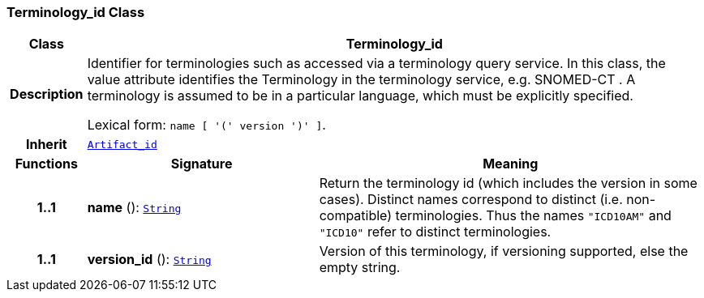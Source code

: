 === Terminology_id Class

[cols="^1,3,5"]
|===
h|*Class*
2+^h|*Terminology_id*

h|*Description*
2+a|Identifier for terminologies such as accessed via a terminology query service. In this class, the value attribute identifies the Terminology in the terminology service, e.g.  SNOMED-CT . A terminology is assumed to be in a particular language, which must be explicitly specified.

Lexical form: `name [  '(' version  ')' ]`.

h|*Inherit*
2+|`<<_artifact_id_class,Artifact_id>>`

h|*Functions*
^h|*Signature*
^h|*Meaning*

h|*1..1*
|*name* (): `<<_string_class,String>>`
a|Return the terminology id (which includes the  version  in some cases). Distinct names correspond to distinct (i.e. non-compatible) terminologies. Thus the names  `"ICD10AM"` and `"ICD10"` refer to distinct terminologies.

h|*1..1*
|*version_id* (): `<<_string_class,String>>`
a|Version of this terminology, if versioning supported, else the empty string.
|===

